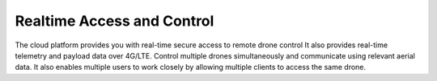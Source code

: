 .. _realtime_access_and_control:

Realtime Access and Control
===========================

The cloud platform provides you with real-time secure access to remote drone control It also provides real-time telemetry and payload data over 4G/LTE.
Control multiple drones simultaneously and communicate using relevant aerial data. It also enables multiple users to work closely by allowing multiple clients to access the same drone.
